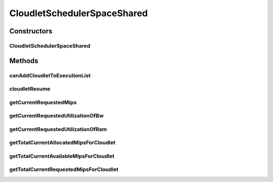 .. java:import:: org.cloudbus.cloudsim.cloudlets Cloudlet

.. java:import:: org.cloudbus.cloudsim.cloudlets CloudletExecutionInfo

.. java:import:: org.cloudbus.cloudsim.resources Pe

.. java:import:: org.cloudbus.cloudsim.resources Processor

CloudletSchedulerSpaceShared
============================

.. java:package:: org.cloudbus.cloudsim.schedulers.cloudlet
   :noindex:

.. java:type:: public class CloudletSchedulerSpaceShared extends CloudletSchedulerAbstract

   CloudletSchedulerSpaceShared implements a policy of scheduling performed by a virtual machine to run its \ :java:ref:`Cloudlets <Cloudlet>`\ . It considers there will be only one Cloudlet per VM. Other Cloudlets will be in a waiting list. It also considers that the time to transfer Cloudlets to the Vm happens before Cloudlet starts executing. I.e., even though Cloudlets must wait for CPU, data transfer happens as soon as Cloudlets are submitted.

   This scheduler does not consider Cloudlets priorities to define execution
   order. If actual priorities are defined for Cloudlets, they are just ignored
   by the scheduler.

   :author: Rodrigo N. Calheiros, Anton Beloglazov, Manoel Campos da Silva Filho

Constructors
------------
CloudletSchedulerSpaceShared
^^^^^^^^^^^^^^^^^^^^^^^^^^^^

.. java:constructor:: public CloudletSchedulerSpaceShared()
   :outertype: CloudletSchedulerSpaceShared

   Creates a new CloudletSchedulerSpaceShared object. This method must be invoked before starting the actual simulation.

Methods
-------
canAddCloudletToExecutionList
^^^^^^^^^^^^^^^^^^^^^^^^^^^^^

.. java:method:: @Override public boolean canAddCloudletToExecutionList(CloudletExecutionInfo cloudlet)
   :outertype: CloudletSchedulerSpaceShared

   The space-shared scheduler \ **does not**\  share the CPU time between executing cloudlets. Each CPU (\ :java:ref:`Pe`\ ) is used by another Cloudlet just when the previous Cloudlet using it has finished executing completely. By this way, if there are more Cloudlets than PEs, some Cloudlet will not be allowed to start executing immediately.

   :param cloudlet: {@inheritDoc}
   :return: {@inheritDoc}

cloudletResume
^^^^^^^^^^^^^^

.. java:method:: @Override public double cloudletResume(int cloudletId)
   :outertype: CloudletSchedulerSpaceShared

getCurrentRequestedMips
^^^^^^^^^^^^^^^^^^^^^^^

.. java:method:: @Override public List<Double> getCurrentRequestedMips()
   :outertype: CloudletSchedulerSpaceShared

getCurrentRequestedUtilizationOfBw
^^^^^^^^^^^^^^^^^^^^^^^^^^^^^^^^^^

.. java:method:: @Override public double getCurrentRequestedUtilizationOfBw()
   :outertype: CloudletSchedulerSpaceShared

getCurrentRequestedUtilizationOfRam
^^^^^^^^^^^^^^^^^^^^^^^^^^^^^^^^^^^

.. java:method:: @Override public double getCurrentRequestedUtilizationOfRam()
   :outertype: CloudletSchedulerSpaceShared

getTotalCurrentAllocatedMipsForCloudlet
^^^^^^^^^^^^^^^^^^^^^^^^^^^^^^^^^^^^^^^

.. java:method:: @Override public double getTotalCurrentAllocatedMipsForCloudlet(CloudletExecutionInfo rcl, double time)
   :outertype: CloudletSchedulerSpaceShared

getTotalCurrentAvailableMipsForCloudlet
^^^^^^^^^^^^^^^^^^^^^^^^^^^^^^^^^^^^^^^

.. java:method:: @Override public double getTotalCurrentAvailableMipsForCloudlet(CloudletExecutionInfo rcl, List<Double> mipsShare)
   :outertype: CloudletSchedulerSpaceShared

   {@inheritDoc}

   It doesn't consider the given Cloudlet because the scheduler ensures that the Cloudlet will use all required PEs until it finishes executing.

   :param rcl: {@inheritDoc}
   :param mipsShare: {@inheritDoc}
   :return: {@inheritDoc}

getTotalCurrentRequestedMipsForCloudlet
^^^^^^^^^^^^^^^^^^^^^^^^^^^^^^^^^^^^^^^

.. java:method:: @Override public double getTotalCurrentRequestedMipsForCloudlet(CloudletExecutionInfo rcl, double time)
   :outertype: CloudletSchedulerSpaceShared

